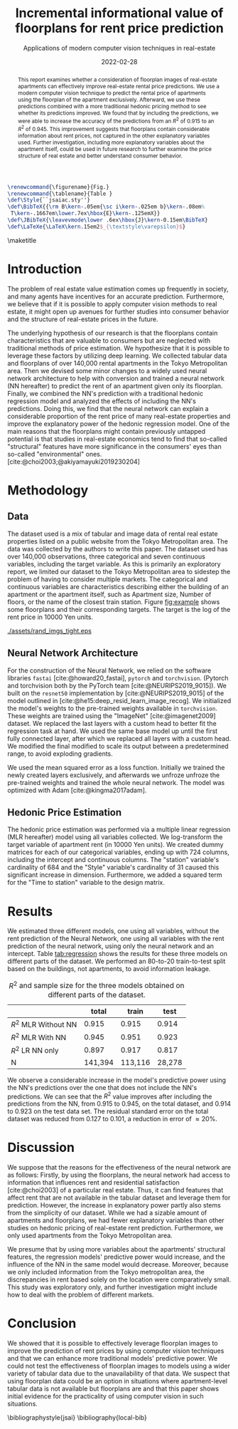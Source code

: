# -*- org-latex-pdf-process: ("latexmk -f -shell-escape -pdfdvi -synctex=1 -latex=platex %f "); -*-
# -*- bibtex-dialect:  'bibtex; -*-
# -*- LaTeX-biblatex-use-Biber : 'nil; -*-
#+TITLE: Incremental informational value of floorplans for rent price prediction
#+SUBTITLE: Applications of modern computer vision techniques in real-estate
#+EMAIL:     jiyan.schneider@keio.jp
#+DATE:      2022-02-28
#+LATEX_CLASS: jarticle
#+latex_class_options: [twocolumn]
#+OPTIONS: toc:nil email:nil author:nil title:nil H:4 num:nil
#+LATEX_HEADER: \usepackage{jsaiac}
#+LATEX_HEADER: \author{\ename{Jiyan Schneider\first \second} \and \ename{Takahiro Hoshino\first \second}}
#+LATEX_HEADER: \address{Jiyan Schneider, Faculty of Economics, Keio University, 2-15-45, Mita, Minato City, Tokyo, 108-8345, jiyan.schneider@keio.jp}
#+LATEX_HEADER: \affiliate{\ename{\first{}Graduate School of Economics, Keio University} \and \ename{\second{}AIP Center, RIKEN}}
#+cite_export: bibtex jsai


#+begin_src latex
\renewcommand{\figurename}{Fig.}
\renewcommand{\tablename}{Table }
\def\Style{``jsaiac.sty''}
\def\BibTeX{{\rm B\kern-.05em{\sc i\kern-.025em b}\kern-.08em%
 T\kern-.1667em\lower.7ex\hbox{E}\kern-.125emX}}
\def\JBibTeX{\leavevmode\lower .6ex\hbox{J}\kern-0.15em\BibTeX}
\def\LaTeXe{\LaTeX\kern.15em2$_{\textstyle\varepsilon}$}
#+end_src

#+begin_abstract
This report examines whether a consideration of floorplan images of real-estate
apartments can effectively improve real-estate rental price predictions. We use
a modern computer vision technique to predict the rental price of apartments
using the floorplan of the apartment exclusively. Afterward, we use these
predictions combined with a more traditional hedonic pricing method to see
whether its predictions improved. We found that by including the predictions, we
were able to increase the accuracy of the predictions from an \( R^{2} \) of
0.915 to an \( R^{2} \) of 0.945. This improvement suggests that floorplans
contain considerable information about rent prices, not captured in the other
explanatory variables used. Further investigation, including more explanatory
variables about the apartment itself, could be used in future research to
further examine the price structure of real estate and better understand
consumer behavior.
#+end_abstract

\maketitle

* Introduction
The problem of real estate value estimation comes up frequently in society, and
many agents have incentives for an accurate prediction. Furthermore, we believe
that if it is possible to apply computer vision methods to real estate, it might
open up avenues for further studies into consumer behavior and the structure of
real-estate prices in the future.

The underlying hypothesis of our research is that the floorplans contain
characteristics that are valuable to consumers but are neglected with
traditional methods of price estimation. We hypothesize that it is possible to
leverage these factors by utilizing deep learning. We collected tabular data and
floorplans of over 140,000 rental apartments in the Tokyo Metropolitan area.
Then we devised some minor changes to a widely used neural network architecture
to help with conversion and trained a neural network (NN hereafter) to predict
the rent of an apartment given only its floorplan. Finally, we combined the NN's
prediction with a traditional hedonic regression model and analyzed the effects
of including the NN's predictions. Doing this, we find that the neural network
can explain a considerable proportion of the rent price of many real-estate
properties and improve the explanatory power of the hedonic regression model.
One of the main reasons that the floorplans might contain previously untapped
potential is that studies in real-estate economics tend to find that so-called
"structural" features have more significance in the consumers' eyes than
so-called "environmental" ones. [cite:@choi2003;@akiyamayuki2019230204]

* Methodology
** Data
The dataset used is a mix of tabular and image data of rental real estate
properties listed on a public website from the Tokyo Metropolitan area. The data
was collected by the authors to write this paper. The dataset used has over
140,000 observations, three categorical and seven continuous variables,
including the target variable. As this is primarily an exploratory report, we
limited our dataset to the Tokyo Metropolitan area to sidestep the problem of
having to consider multiple markets. The categorical and continuous variables
are characteristics describing either the building of an apartment or the
apartment itself, such as Apartment size, Number of floors, or the name of the
closest train station.
Figure [[fig:example]]  shows some floorplans and their corresponding targets. The target
is the log of the rent price in 10000 Yen units.
#+LABEL: fig:example
#+NAME: fig:example
#+ATTR_LATEX: :label fig:upward :name fig:upward :height 3cm
#+CAPTION: Some floorplans and their targets.
[[./assets/rand_imgs_tight.eps]]


** Neural Network Architecture
For the construction of the Neural Network, we relied on the software libraries
~fastai~ [cite:@howard20_fastai], ~pytorch~ and ~torchvision~. (Pytorch and
torchvision both by the PyTorch team [cite:@NEURIPS2019_9015]). We built on the
~resnet50~ implementation by [cite:@NEURIPS2019_9015] of the model outlined in
[cite:@he15:deep_resid_learn_image_recog]. We initialized the model's weights to
the pre-trained weights available in ~torchvision~. These weights are trained
using the "ImageNet" [cite:@imagenet2009] dataset. We replaced the last layers
with a custom head to better fit the regression task at hand. We used the same
base model up until the first fully connected layer, after which we replaced all
layers with a custom head. We modified the final modified to scale its output
between a predetermined range, to avoid exploding gradients.

We used the mean squared error as a loss function. Initially we trained the
newly created layers exclusively, and afterwards we unfroze unfroze the
pre-trained weights and trained the whole neural network. The model was
optimized with Adam [cite:@kingma2017adam].

** Hedonic Price Estimation
The hedonic price estimation was performed via a multiple linear regression (MLR
hereafter) model using all variables collected. We log-transform the target
variable of apartment rent (in 10000 Yen units). We created dummy matrices for
each of our categorical variables, ending up with 724 columns, including the
intercept and continuous columns. The "station" variable's cardinality of 684
and the "Style" variable's cardinality of 31 caused this significant increase in
dimension. Furthermore, we added a squared term for the "Time to station"
variable to the design matrix.

* Results
We estimated three different models, one using all variables, without the rent
prediction of the Neural Network, one using all variables with the rent
prediction of the neural network, using only the neural network and an
intercept. Table [[tab:regression]] shows the results for these three models on
different parts of the dataset. We performed an 80-to-20 train-to-test split based on
the buildings, not apartments, to avoid information leakage.
#+NAME: tab:regression
#+LABEL: tab:regression
#+CAPTION: \( R^2 \) and sample size for the three models obtained on different parts of the dataset.
#+ATTR_LATEX: :label tab:regression :name tab:regression
|----------------------------+---------+---------+--------|
|                            |   total |   train |   test |
|----------------------------+---------+---------+--------|
| \( R^{2} \) MLR Without NN |   0.915 |   0.915 |  0.914 |
| \( R^{2} \) MLR With NN    |   0.945 |   0.951 |  0.923 |
| \( R^{2} \) LR NN only     |   0.897 |   0.917 |  0.817 |
| N                          | 141,394 | 113,116 | 28,278 |
|----------------------------+---------+---------+--------|
We observe a considerable increase in the model's predictive power using the
NN's predictions over the one that does not include the NN's predictions. We can
see that the \(R^{2} \) value improves after including the predictions from the
NN, from 0.915 to 0.945, on the total dataset, and 0.914 to 0.923 on the
test data set. The residual standard error on the total dataset was reduced from
0.127 to 0.101, a reduction in error of \( \approx 20\% \).

* Discussion

We suppose that the reasons for the effectiveness of the neural network are as follows: Firstly, by using the floorplans, the neural network had access to
information that influences rent and residential satisfaction [cite:@choi2003]
of a particular real estate. Thus, it can find features that affect rent that
are not available in the tabular dataset and leverage them for prediction.
However, the increase in explanatory power partly also stems from the simplicity of
our dataset. While we had a sizable amount of apartments and floorplans, we had
fewer explanatory variables than other studies on hedonic pricing of real-estate rent prediction. Furthermore, we only used apartments from the Tokyo Metropolitan area.

We presume that by using more variables about the apartments' structural
features, the regression models' predictive power would increase, and the
influence of the NN in the same model would decrease. Moreover, because we
only included information from the Tokyo metropolitan area, the
discrepancies in rent based solely on the location were comparatively small.
This study was exploratory only, and further investigation might include how to
deal with the problem of different markets.

* Conclusion
We showed that it is possible to effectively leverage floorplan images to
improve the prediction of rent prices by using computer vision techniques and
that we can enhance more traditional models' predictive power. We could not test
the effectiveness of floorplan images to models using a wider variety of tabular
data due to the unavailability of that data. We suspect that using floorplan
data could be an option in situations where apartment-level tabular data is not
available but floorplans are and that this paper shows initial evidence for the
practicality of using computer vision in such situations.


\bibliographystyle{jsai}
\renewcommand{\refname}{References}
\bibliography{local-bib}
